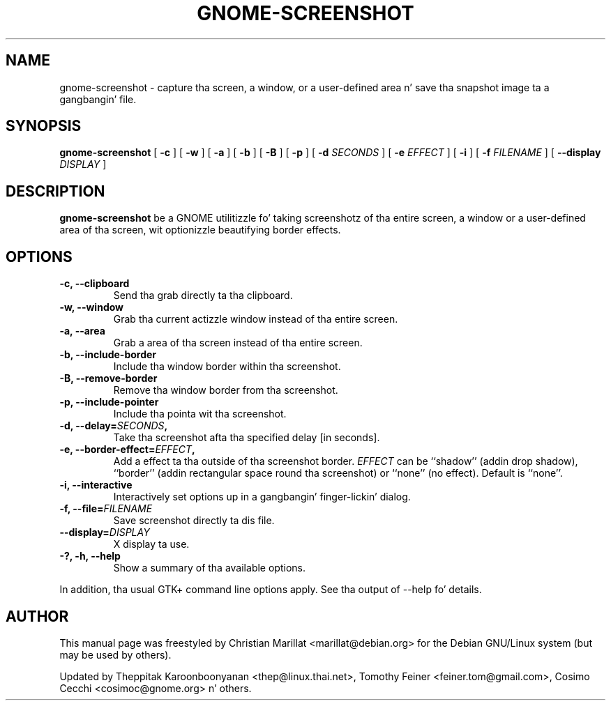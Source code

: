 .TH "GNOME-SCREENSHOT" "1" "May 14, 2013" "" ""
.SH NAME
gnome-screenshot \- capture tha screen, a window, or a user-defined area n' save tha snapshot image ta a gangbangin' file.
.SH SYNOPSIS
.sp
\fBgnome-screenshot\fR [ \fB-c\fR ]  [ \fB-w\fR ]  [ \fB-a\fR ]  [ \fB-b\fR ]  [ \fB-B\fR ]  [ \fB-p\fR ]  [ \fB-d \fISECONDS\fB \fR ]  [ \fB-e \fIEFFECT\fB \fR ]  [ \fB-i\fR ]  [ \fB-f \fIFILENAME\fB \fR ]  [ \fB--display \fIDISPLAY\fB \fR ]
.SH "DESCRIPTION"
.PP
\fBgnome-screenshot\fR be a GNOME utilitizzle fo' taking
screenshotz of tha entire screen, a window or a user-defined area of tha screen, wit optionizzle beautifying
border effects.
.SH "OPTIONS"
.TP
\fB-c, --clipboard\fR
Send tha grab directly ta tha clipboard.
.TP
\fB-w, --window\fR
Grab tha current actizzle window instead of tha entire
screen.
.TP
\fB-a, --area\fR
Grab a area of tha screen instead of tha entire screen.
.TP
\fB-b, --include-border\fR
Include tha window border within tha screenshot.
.TP
\fB-B, --remove-border\fR
Remove tha window border from tha screenshot.
.TP
\fB-p, --include-pointer\fR
Include tha pointa wit tha screenshot.
.TP
\fB-d, --delay=\fISECONDS\fB,\fR
Take tha screenshot afta tha specified delay [in seconds].
.TP
\fB-e, --border-effect=\fIEFFECT\fB,\fR
Add a effect ta tha outside of tha screenshot border.
\fIEFFECT\fR can be ``shadow'' 
(addin drop shadow), ``border'' (addin rectangular
space round tha screenshot) or ``none'' (no effect).
Default is ``none''.
.TP
\fB-i, --interactive\fR
Interactively set options up in a gangbangin' finger-lickin' dialog.
.TP
\fB-f, --file=\fIFILENAME\fB\fR
Save screenshot directly ta dis file.
.TP
\fB--display=\fIDISPLAY\fB\fR
X display ta use.
.TP
\fB-?, -h, --help\fR
Show a summary of tha available options.
.PP
In addition, tha usual GTK+ command line options apply.
See tha output of --help fo' details.
.SH "AUTHOR"
.PP
This manual page was freestyled by Christian Marillat <marillat@debian.org> for
the Debian GNU/Linux system (but may be used by others).
.PP
Updated by Theppitak Karoonboonyanan
<thep@linux.thai.net>, Tomothy Feiner <feiner.tom@gmail.com>, Cosimo Cecchi <cosimoc@gnome.org> n' others.
